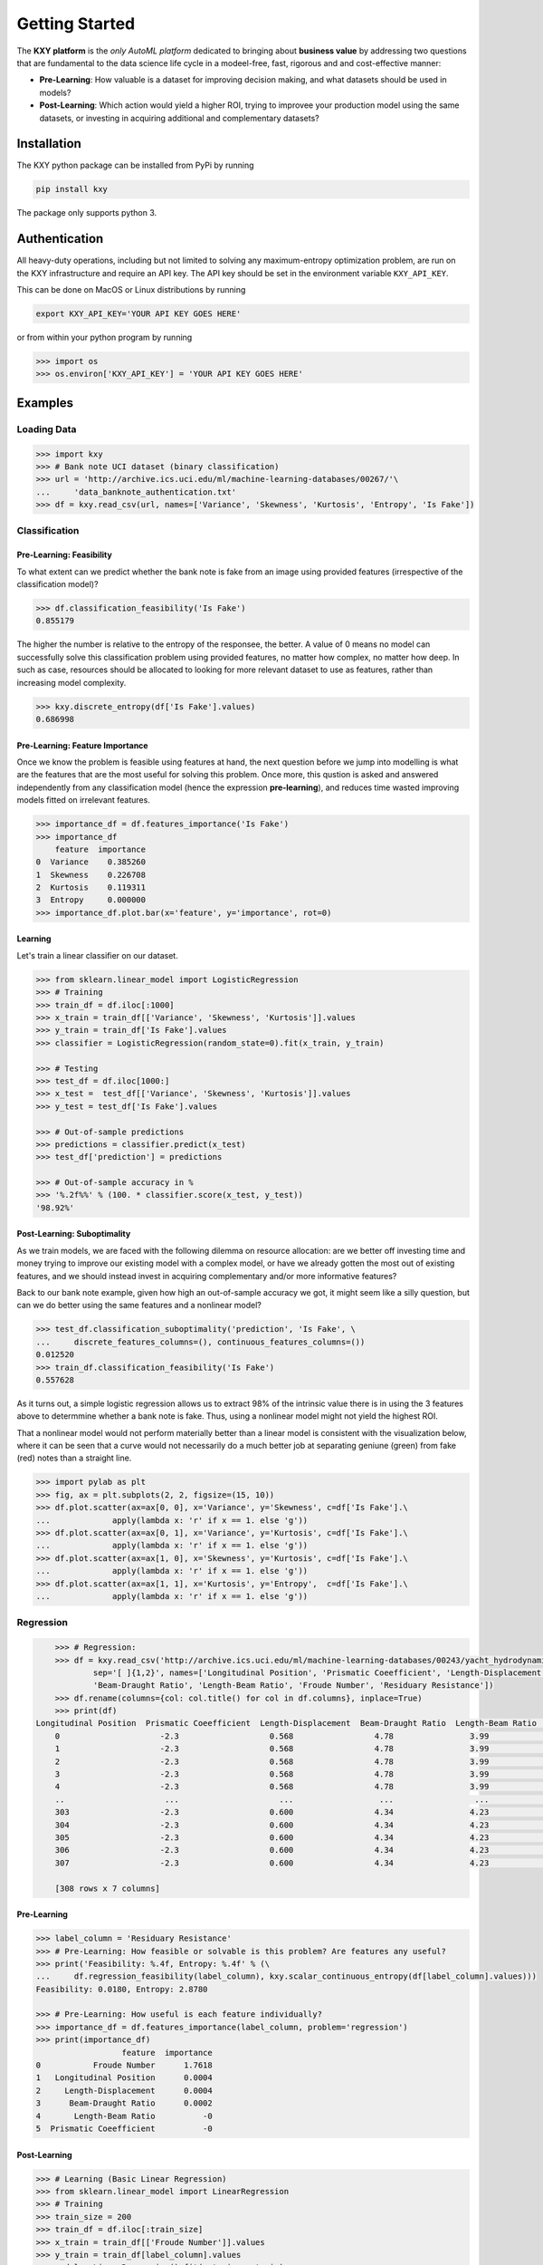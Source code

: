 
===============
Getting Started
===============

The **KXY platform** is the `only AutoML platform` dedicated to bringing about **business value** by addressing two questions 
that are fundamental to the data science life cycle in a modeel-free, fast, rigorous and and cost-effective manner:

* **Pre-Learning**: How valuable is a dataset for improving decision making, and what datasets should be used in models?
* **Post-Learning**: Which action would yield a higher ROI, trying to improvee your production model using the same datasets, or investing in acquiring additional and complementary datasets?


Installation
------------

The KXY python package can be installed from PyPi by running

.. code-block:: bash
	
	pip install kxy

The package only supports python 3.


Authentication
--------------

All heavy-duty operations, including but not limited to solving any maximum-entropy optimization problem, are run on the KXY infrastructure and require an API key. The API key should be set in the environment variable ``KXY_API_KEY``. 

This can be done on MacOS or Linux distributions by running 

.. code-block:: bash
	
	export KXY_API_KEY='YOUR API KEY GOES HERE'

or from within your python program by running 

.. code-block:: python

	>>> import os
	>>> os.environ['KXY_API_KEY'] = 'YOUR API KEY GOES HERE'


Examples
--------


Loading Data
^^^^^^^^^^^^

.. code-block:: python

	>>> import kxy
	>>> # Bank note UCI dataset (binary classification)
	>>> url = 'http://archive.ics.uci.edu/ml/machine-learning-databases/00267/'\
	... 	'data_banknote_authentication.txt'
	>>> df = kxy.read_csv(url, names=['Variance', 'Skewness', 'Kurtosis', 'Entropy', 'Is Fake'])

.. seealso::

	:ref:`kxy.read_excel <read-excel>`, :ref:`kxy.read_html <read-html>`, :ref:`kxy.read_sql <read-sql>`, and :ref:`kxy.read_table <read-table>`.


Classification
^^^^^^^^^^^^^^

Pre-Learning: Feasibility
"""""""""""""""""""""""""
To what extent can we predict whether the bank note is fake from an image using provided 
features (irrespective of the classification model)?

.. code-block:: python

	>>> df.classification_feasibility('Is Fake')
	0.855179

The higher the number is relative to the entropy of the responsee, the better. A value of 0
means no model can successfully solve this classification problem using provided features, no
matter how complex, no matter how deep. In such as case, resources should be allocated to 
looking for more relevant dataset to use as features, rather than increasing model complexity.

.. code-block:: python

	>>> kxy.discrete_entropy(df['Is Fake'].values)
	0.686998


Pre-Learning: Feature Importance
""""""""""""""""""""""""""""""""
Once we know the problem is feasible using features at hand, the next question before we jump
into modelling is what are the features that are the most useful for solving this problem. Once
more, this qustion is asked and answered independently from any classification model (hence the expression **pre-learning**),
and reduces time wasted improving models fitted on irrelevant features.


.. code-block:: python

	>>> importance_df = df.features_importance('Is Fake')
	>>> importance_df
	    feature  importance
	0  Variance    0.385260
	1  Skewness    0.226708
	2  Kurtosis    0.119311
	3  Entropy     0.000000
	>>> importance_df.plot.bar(x='feature', y='importance', rot=0)
	

.. figure:: ../../../images/bn_importance.png
	:width: 500px
	:align: center
	:height: 300px
	:alt: Importance bar plot
	:figclass: align-center


Learning
""""""""
Let's train a linear classifier on our dataset.

.. code-block:: python

	>>> from sklearn.linear_model import LogisticRegression
	>>> # Training
	>>> train_df = df.iloc[:1000]
	>>> x_train = train_df[['Variance', 'Skewness', 'Kurtosis']].values 
	>>> y_train = train_df['Is Fake'].values
	>>> classifier = LogisticRegression(random_state=0).fit(x_train, y_train)

	>>> # Testing
	>>> test_df = df.iloc[1000:]
	>>> x_test =  test_df[['Variance', 'Skewness', 'Kurtosis']].values
	>>> y_test = test_df['Is Fake'].values

	>>> # Out-of-sample predictions
	>>> predictions = classifier.predict(x_test)
	>>> test_df['prediction'] = predictions

	>>> # Out-of-sample accuracy in %
	>>> '%.2f%%' % (100. * classifier.score(x_test, y_test))
	'98.92%'


Post-Learning: Suboptimality
""""""""""""""""""""""""""""
As we train models, we are faced with the following dilemma on resource allocation: are we better off investing time and money 
trying to improve our existing model with a complex model, or have we already gotten the most out of existing features, and we 
should instead invest in acquiring complementary and/or more informative features?

Back to our bank note example, given how high an out-of-sample accuracy we got, it might seem like a silly question, but can we do better using the same features and a nonlinear model?

.. code-block:: python

	>>> test_df.classification_suboptimality('prediction', 'Is Fake', \
	... 	discrete_features_columns=(), continuous_features_columns=())
	0.012520
	>>> train_df.classification_feasibility('Is Fake')
	0.557628

As it turns out, a simple logistic regression allows us to extract 98% of the intrinsic value there is in using the 3 features above to determmine whether a bank note is fake. Thus, using a nonlinear model might not yield the highest ROI. 

That a nonlinear model would not perform materially better than a linear model is consistent with the visualization below, where it can be seen that a curve would not necessarily do a much better job at separating geniune (green) from fake (red) notes than a straight line.


.. code-block:: python

	>>> import pylab as plt
	>>> fig, ax = plt.subplots(2, 2, figsize=(15, 10))
	>>> df.plot.scatter(ax=ax[0, 0], x='Variance', y='Skewness', c=df['Is Fake'].\
	...		apply(lambda x: 'r' if x == 1. else 'g'))
	>>> df.plot.scatter(ax=ax[0, 1], x='Variance', y='Kurtosis', c=df['Is Fake'].\
	...		apply(lambda x: 'r' if x == 1. else 'g'))
	>>> df.plot.scatter(ax=ax[1, 0], x='Skewness', y='Kurtosis', c=df['Is Fake'].\
	...		apply(lambda x: 'r' if x == 1. else 'g'))
	>>> df.plot.scatter(ax=ax[1, 1], x='Kurtosis', y='Entropy',  c=df['Is Fake'].\
	...		apply(lambda x: 'r' if x == 1. else 'g'))


.. figure:: ../../../images/bn_separability.png
	:width: 900px
	:align: center
	:height: 500px
	:alt: Importance bar plot
	:figclass: align-center



Regression
^^^^^^^^^^

.. code-block:: python

	>>> # Regression: 
	>>> df = kxy.read_csv('http://archive.ics.uci.edu/ml/machine-learning-databases/00243/yacht_hydrodynamics.data', \
		sep='[ ]{1,2}', names=['Longitudinal Position', 'Prismatic Coeefficient', 'Length-Displacement', \
		'Beam-Draught Ratio', 'Length-Beam Ratio', 'Froude Number', 'Residuary Resistance'])
	>>> df.rename(columns={col: col.title() for col in df.columns}, inplace=True)
	>>> print(df)
    Longitudinal Position  Prismatic Coeefficient  Length-Displacement  Beam-Draught Ratio  Length-Beam Ratio  Froude Number  Residuary Resistance
	0                     -2.3                   0.568                 4.78                3.99               3.17          0.125                  0.11
	1                     -2.3                   0.568                 4.78                3.99               3.17          0.150                  0.27
	2                     -2.3                   0.568                 4.78                3.99               3.17          0.175                  0.47
	3                     -2.3                   0.568                 4.78                3.99               3.17          0.200                  0.78
	4                     -2.3                   0.568                 4.78                3.99               3.17          0.225                  1.18
	..                     ...                     ...                  ...                 ...                ...            ...                   ...
	303                   -2.3                   0.600                 4.34                4.23               2.73          0.350                  8.47
	304                   -2.3                   0.600                 4.34                4.23               2.73          0.375                 12.27
	305                   -2.3                   0.600                 4.34                4.23               2.73          0.400                 19.59
	306                   -2.3                   0.600                 4.34                4.23               2.73          0.425                 30.48
	307                   -2.3                   0.600                 4.34                4.23               2.73          0.450                 46.66

	[308 rows x 7 columns]


Pre-Learning
""""""""""""

.. code-block:: python

	>>> label_column = 'Residuary Resistance'
	>>> # Pre-Learning: How feasible or solvable is this problem? Are features any useful?
	>>> print('Feasibility: %.4f, Entropy: %.4f' % (\
	... 	df.regression_feasibility(label_column), kxy.scalar_continuous_entropy(df[label_column].values)))
	Feasibility: 0.0180, Entropy: 2.8780

	>>> # Pre-Learning: How useful is each feature individually?
	>>> importance_df = df.features_importance(label_column, problem='regression')
	>>> print(importance_df)
	                  feature  importance
	0           Froude Number      1.7618
	1   Longitudinal Position      0.0004
	2     Length-Displacement      0.0004
	3      Beam-Draught Ratio      0.0002
	4       Length-Beam Ratio          -0
	5  Prismatic Coeefficient          -0


Post-Learning
"""""""""""""

.. code-block:: python

	>>> # Learning (Basic Linear Regression)
	>>> from sklearn.linear_model import LinearRegression
	>>> # Training
	>>> train_size = 200
	>>> train_df = df.iloc[:train_size]
	>>> x_train = train_df[['Froude Number']].values
	>>> y_train = train_df[label_column].values
	>>> model = LinearRegression().fit(x_train, y_train)

	>>> # Testing
	>>> test_df = df.iloc[train_size:]
	>>> x_test = test_df[['Froude Number']].values
	>>> y_test = test_df[label_column].values

	>>> # Out-of-sample predictions
	>>> predictions = model.predict(x_test)
	>>> test_df['Prediction'] = predictions

	>>> # Out-of-sample accuracy (R^2)
	>>> print('Out-Of-Sample R^2: %.2f' % (model.score(x_test, y_test)))
	Out-Of-Sample R^2: 0.65

	>>> # How suboptimal is this linear regression model?
	>>> # Can we do better with a nonlinear model, without new features?
	>>> print('Additive Suboptimality: %.4f' % \
	...		test_df.regression_additive_suboptimality('Prediction', label_column))
	Additive Suboptimality: 0.0000


